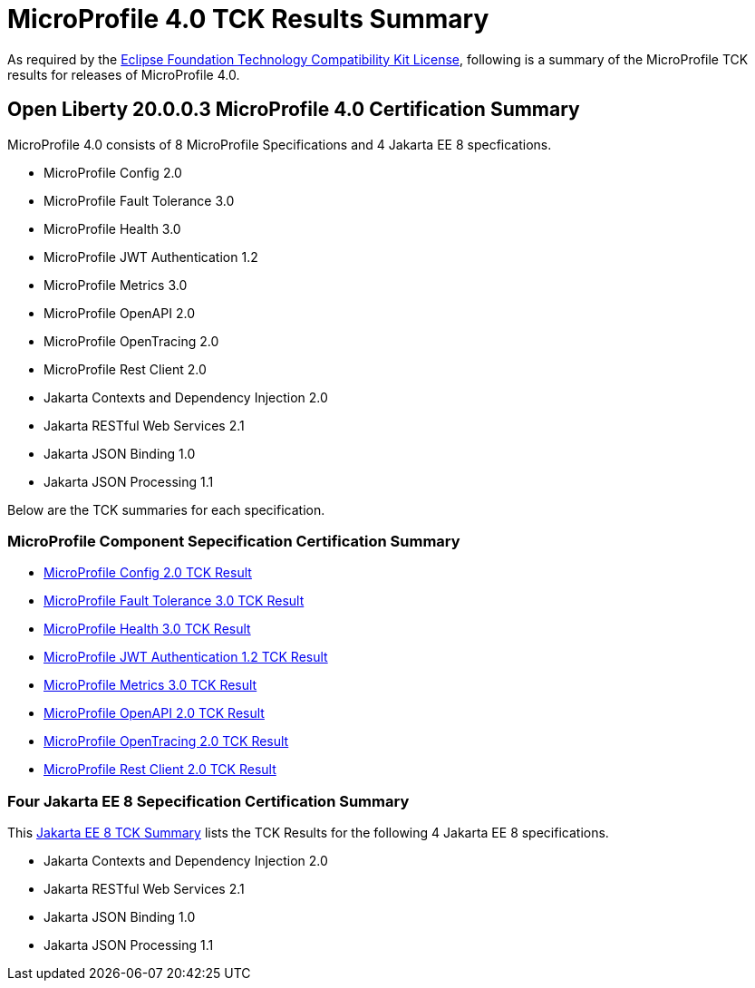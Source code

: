 :page-layout: certification
= MicroProfile 4.0 TCK Results Summary

As required by the https://www.eclipse.org/legal/tck.php[Eclipse Foundation Technology Compatibility Kit License], following is a summary of the MicroProfile TCK results for releases of MicroProfile 4.0.

== Open Liberty 20.0.0.3 MicroProfile 4.0 Certification Summary

MicroProfile 4.0 consists of 8 MicroProfile Specifications and 4 Jakarta EE 8 specfications.  

* MicroProfile Config 2.0

* MicroProfile Fault Tolerance 3.0

* MicroProfile Health 3.0

* MicroProfile JWT Authentication 1.2

* MicroProfile Metrics 3.0

* MicroProfile OpenAPI 2.0

* MicroProfile OpenTracing 2.0

* MicroProfile Rest Client 2.0

* Jakarta Contexts and Dependency Injection 2.0

* Jakarta RESTful Web Services 2.1

* Jakarta JSON Binding 1.0

* Jakarta JSON Processing 1.1


Below are the TCK summaries for each specification.


=== MicroProfile Component Sepecification Certification Summary
* link:https://openliberty.io/certifications/microprofile/4.0/config/2.0/TCKResults.html[MicroProfile Config 2.0 TCK Result]

* link:https://openliberty.io/certifications/microprofile/4.0/faulttolerance/3.0/TCKResults.html[MicroProfile Fault Tolerance 3.0 TCK Result]

* link:https://openliberty.io/certifications/microprofile/4.0/health/3.0/TCKResults.html[MicroProfile Health 3.0 TCK Result]

* link:https://openliberty.io/certifications/microprofile/4.0/mpjwt/1.2/TCKResults.html[MicroProfile JWT Authentication 1.2 TCK Result]

* link:https://openliberty.io/certifications/microprofile/4.0/metrics/3.0/TCKResults.html[MicroProfile Metrics 3.0 TCK Result]

* link:https://openliberty.io/certifications/microprofile/4.0/openapi/2.0/TCKResults.html[MicroProfile OpenAPI 2.0 TCK Result]

* link:https://openliberty.io/certifications/microprofile/4.0/opentracing/2.0/TCKResults.html[MicroProfile OpenTracing 2.0 TCK Result]

* link:https://openliberty.io/certifications/microprofile/4.0/restclient/2.0/TCKResults.html[MicroProfile Rest Client 2.0 TCK Result]

=== Four Jakarta EE 8 Sepecification Certification Summary
This link:https://openliberty.io/certifications/jakartaee/webprofile/8/20.0.0.3-TCKResults.html[Jakarta EE 8 TCK Summary] lists the TCK Results for the following 4 Jakarta EE 8 specifications.

* Jakarta Contexts and Dependency Injection 2.0

* Jakarta RESTful Web Services 2.1

* Jakarta JSON Binding 1.0

* Jakarta JSON Processing 1.1
